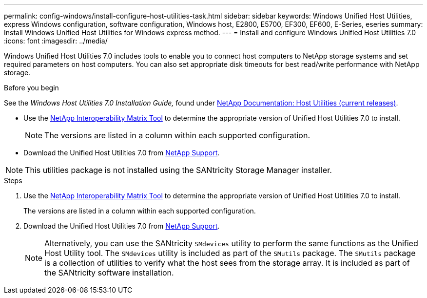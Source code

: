 ---
permalink: config-windows/install-configure-host-utilities-task.html
sidebar: sidebar
keywords: Windows Unified Host Utilities, express Windows configuration, software configuration, Windows host, E2800, E5700, EF300, EF600, E-Series, eseries
summary: Install Windows Unified Host Utilities for Windows express method.
---
= Install and configure Windows Unified Host Utilities 7.0
:icons: font
:imagesdir: ../media/

[.lead]
Windows Unified Host Utilities 7.0 includes tools to enable you to connect host computers to NetApp storage systems and set required parameters on host computers. You can also set appropriate disk timeouts for best read/write performance with NetApp storage.

.Before you begin

See the _Windows Host Utilities 7.0 Installation Guide,_ found under http://mysupport.netapp.com/documentation/productlibrary/index.html?productID=61343[NetApp Documentation: Host Utilities (current releases)].

* Use the http://mysupport.netapp.com/matrix[NetApp Interoperability Matrix Tool] to determine the appropriate version of Unified Host Utilities 7.0 to install.
+
NOTE: The versions are listed in a column within each supported configuration.

* Download the Unified Host Utilities 7.0 from http://mysupport.netapp.com[NetApp Support].

NOTE: This utilities package is not installed using the SANtricity Storage Manager installer.

.Steps

. Use the http://mysupport.netapp.com/matrix[NetApp Interoperability Matrix Tool] to determine the appropriate version of Unified Host Utilities 7.0 to install.
+
The versions are listed in a column within each supported configuration.

. Download the Unified Host Utilities 7.0 from http://mysupport.netapp.com[NetApp Support].
+
NOTE: Alternatively, you can use the SANtricity `SMdevices` utility to perform the same functions as the Unified Host Utility tool. The `SMdevices` utility is included as part of the `SMutils` package. The `SMutils` package is a collection of utilities to verify what the host sees from the storage array. It is included as part of the SANtricity software installation.
